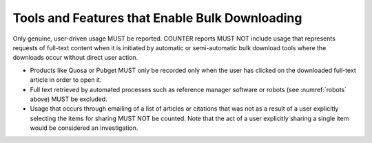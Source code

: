 .. The COUNTER Code of Practice Release 5 © 2017-2023 by COUNTER
   is licensed under CC BY-SA 4.0. To view a copy of this license,
   visit https://creativecommons.org/licenses/by-sa/4.0/

Tools and Features that Enable Bulk Downloading
-----------------------------------------------

Only genuine, user-driven usage MUST be reported. COUNTER reports MUST NOT include usage that represents requests of full-text content when it is initiated by automatic or semi-automatic bulk download tools where the downloads occur without direct user action.

* Products like Quosa or Pubget MUST only be recorded only when the user has clicked on the downloaded full-text article in order to open it.
* Full text retrieved by automated processes such as reference manager software or robots (see :numref:`robots` above) MUST be excluded.
* Usage that occurs through emailing of a list of articles or citations that was not as a result of a user explicitly selecting the items for sharing MUST NOT be counted. Note that the act of a user explicitly sharing a single item would be considered an Investigation.